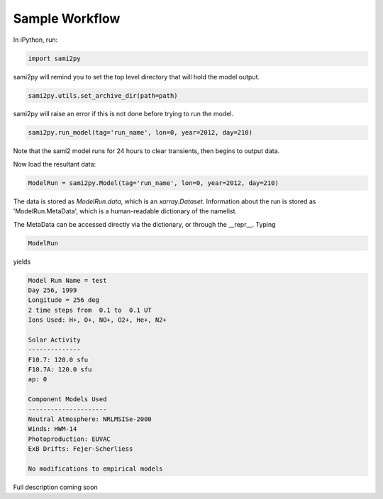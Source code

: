 Sample Workflow
===============

In iPython, run:

.. code:: python

  import sami2py

sami2py will remind you to set the top level directory that will hold the model output.

.. code:: python

  sami2py.utils.set_archive_dir(path=path)

sami2py will raise an error if this is not done before trying to run the model.

.. code:: python

  sami2py.run_model(tag='run_name', lon=0, year=2012, day=210)

Note that the sami2 model runs for 24 hours to clear transients, then begins to output data.

Now load the resultant data:

.. code:: python

  ModelRun = sami2py.Model(tag='run_name', lon=0, year=2012, day=210)

The data is stored as `ModelRun.data`, which is an `xarray.Dataset`.  Information about the run is stored as 'ModelRun.MetaData', which is a human-readable dictionary of the namelist.

The MetaData can be accessed directly via the dictionary, or through the __repr__.  Typing

.. code:: python

  ModelRun

yields

.. code:: python

  Model Run Name = test
  Day 256, 1999
  Longitude = 256 deg
  2 time steps from  0.1 to  0.1 UT
  Ions Used: H+, O+, NO+, O2+, He+, N2+

  Solar Activity
  --------------
  F10.7: 120.0 sfu
  F10.7A: 120.0 sfu
  ap: 0

  Component Models Used
  ---------------------
  Neutral Atmosphere: NRLMSISe-2000
  Winds: HWM-14
  Photoproduction: EUVAC
  ExB Drifts: Fejer-Scherliess

  No modifications to empirical models

Full description coming soon

